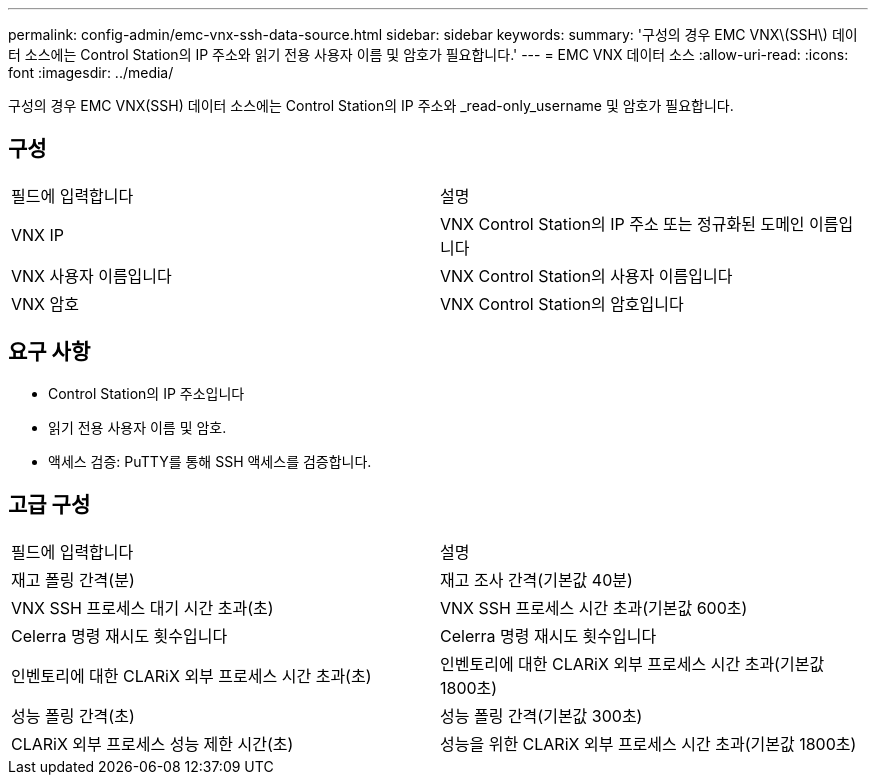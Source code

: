 ---
permalink: config-admin/emc-vnx-ssh-data-source.html 
sidebar: sidebar 
keywords:  
summary: '구성의 경우 EMC VNX\(SSH\) 데이터 소스에는 Control Station의 IP 주소와 읽기 전용 사용자 이름 및 암호가 필요합니다.' 
---
= EMC VNX 데이터 소스
:allow-uri-read: 
:icons: font
:imagesdir: ../media/


[role="lead"]
구성의 경우 EMC VNX(SSH) 데이터 소스에는 Control Station의 IP 주소와 _read-only_username 및 암호가 필요합니다.



== 구성

|===


| 필드에 입력합니다 | 설명 


 a| 
VNX IP
 a| 
VNX Control Station의 IP 주소 또는 정규화된 도메인 이름입니다



 a| 
VNX 사용자 이름입니다
 a| 
VNX Control Station의 사용자 이름입니다



 a| 
VNX 암호
 a| 
VNX Control Station의 암호입니다

|===


== 요구 사항

* Control Station의 IP 주소입니다
* 읽기 전용 사용자 이름 및 암호.
* 액세스 검증: PuTTY를 통해 SSH 액세스를 검증합니다.




== 고급 구성

|===


| 필드에 입력합니다 | 설명 


 a| 
재고 폴링 간격(분)
 a| 
재고 조사 간격(기본값 40분)



 a| 
VNX SSH 프로세스 대기 시간 초과(초)
 a| 
VNX SSH 프로세스 시간 초과(기본값 600초)



 a| 
Celerra 명령 재시도 횟수입니다
 a| 
Celerra 명령 재시도 횟수입니다



 a| 
인벤토리에 대한 CLARiX 외부 프로세스 시간 초과(초)
 a| 
인벤토리에 대한 CLARiX 외부 프로세스 시간 초과(기본값 1800초)



 a| 
성능 폴링 간격(초)
 a| 
성능 폴링 간격(기본값 300초)



 a| 
CLARiX 외부 프로세스 성능 제한 시간(초)
 a| 
성능을 위한 CLARiX 외부 프로세스 시간 초과(기본값 1800초)

|===